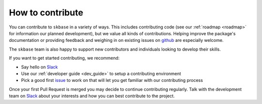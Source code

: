 .. _how_to_contrib:

=================
How to contribute
=================

You can contribute to ``skbase`` in a variety of ways. This includes
contributing code (see our :ref:`roadmap <roadmap>` for information our planned
development), but we value all kinds of contributions. Helping improve
the package's documentation or providing feedback and weighing in on existing
issues on `github <https://github.com/sktime/skbase/issues>`_ are
especially welcome.

The ``skbase`` team is also happy to support new contributors and
individuals looking to develop their skills.

If you want to get started contributing, we recommend:

- Say hello on `Slack`_
- Use our :ref:`developer guide <dev_guide>` to setup a contributing environment
- Pick a good first `issue <https://github.com/sktime/skbase/issues>`_
  to work on that will let you get familiar with our contributing process

Once your first Pull Request is merged you may decide to continue contributing
regularly. Talk with the development team on `Slack`_ about your interests and
how you can best contribute to the project.

.. _Slack: https://join.slack.com/t/sktime-group/shared_invite/zt-1cghagwee-sqLJ~eHWGYgzWbqUX937ig # noqa
